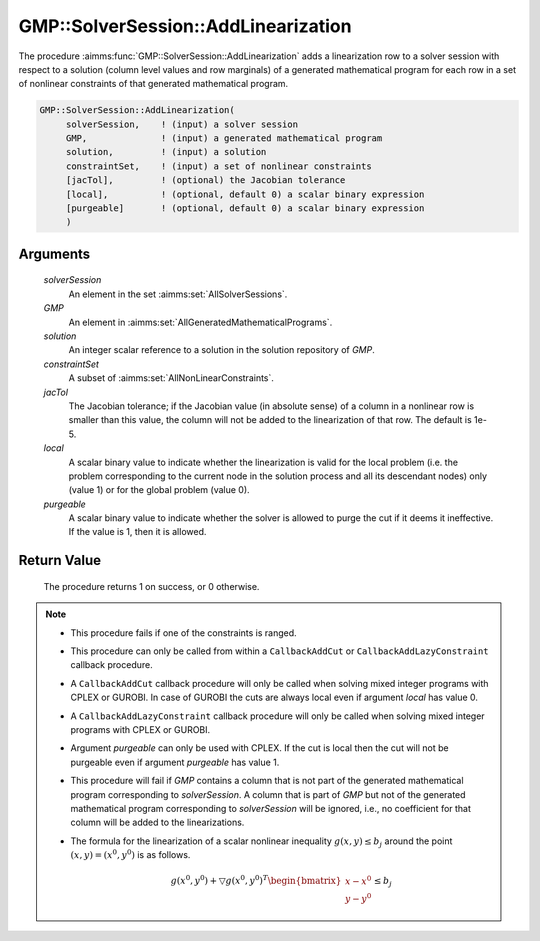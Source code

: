 .. aimms:procedure:: GMP::SolverSession::AddLinearization(solverSession, GMP, solution, constraintSet, jacTol, local, purgeable)

.. _GMP::SolverSession::AddLinearization:

GMP::SolverSession::AddLinearization
====================================

The procedure :aimms:func:`GMP::SolverSession::AddLinearization` adds a
linearization row to a solver session with respect to a solution (column
level values and row marginals) of a generated mathematical program for
each row in a set of nonlinear constraints of that generated
mathematical program.

.. code-block:: aimms

    GMP::SolverSession::AddLinearization(
         solverSession,    ! (input) a solver session
         GMP,              ! (input) a generated mathematical program
         solution,         ! (input) a solution
         constraintSet,    ! (input) a set of nonlinear constraints
         [jacTol],         ! (optional) the Jacobian tolerance
         [local],          ! (optional, default 0) a scalar binary expression
         [purgeable]       ! (optional, default 0) a scalar binary expression
         )

Arguments
---------

    *solverSession*
        An element in the set :aimms:set:`AllSolverSessions`.

    *GMP*
        An element in :aimms:set:`AllGeneratedMathematicalPrograms`.

    *solution*
        An integer scalar reference to a solution in the solution repository of
        *GMP*.

    *constraintSet*
        A subset of :aimms:set:`AllNonLinearConstraints`.

    *jacTol*
        The Jacobian tolerance; if the Jacobian value (in absolute sense) of a
        column in a nonlinear row is smaller than this value, the column will
        not be added to the linearization of that row. The default is 1e-5.

    *local*
        A scalar binary value to indicate whether the linearization is valid for
        the local problem (i.e. the problem corresponding to the current node in
        the solution process and all its descendant nodes) only (value 1) or for
        the global problem (value 0).

    *purgeable*
        A scalar binary value to indicate whether the solver is allowed to purge
        the cut if it deems it ineffective. If the value is 1, then it is
        allowed.

Return Value
------------

    The procedure returns 1 on success, or 0 otherwise.

.. note::

    -  This procedure fails if one of the constraints is ranged.

    -  This procedure can only be called from within a ``CallbackAddCut`` or
       ``CallbackAddLazyConstraint`` callback procedure.

    -  A ``CallbackAddCut`` callback procedure will only be called when
       solving mixed integer programs with CPLEX or GUROBI. In case of
       GUROBI the cuts are always local even if argument *local* has value
       0.

    -  A ``CallbackAddLazyConstraint`` callback procedure will only be
       called when solving mixed integer programs with CPLEX or GUROBI.

    -  Argument *purgeable* can only be used with CPLEX. If the cut is local
       then the cut will not be purgeable even if argument *purgeable* has
       value 1.

    -  This procedure will fail if *GMP* contains a column that is not part
       of the generated mathematical program corresponding to
       *solverSession*. A column that is part of *GMP* but not of the
       generated mathematical program corresponding to *solverSession* will
       be ignored, i.e., no coefficient for that column will be added to the
       linearizations.

    -  The formula for the linearization of a scalar nonlinear inequality
       :math:`g(x,y) \leq b_j` around the point :math:`(x,y) = (x^0,y^0)` is
       as follows.

       .. math:: g(x^0,y^0) + \bigtriangledown g(x^0,y^0)^T \begin{bmatrix} x - x^0 \\ y - y^0 \end{bmatrix} \leq b_j

.. seealso::

    The routines :aimms:func:`GMP::Linearization::Add`, :aimms:func:`GMP::Instance::SetCallbackAddCut`, :aimms:func:`GMP::Instance::SetCallbackAddLazyConstraint` and :aimms:func:`GMP::SolverSession::GenerateCut`.
